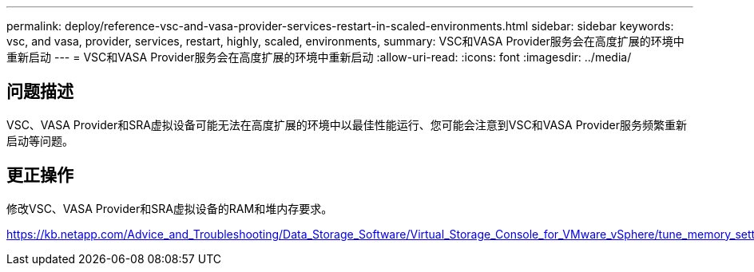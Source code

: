 ---
permalink: deploy/reference-vsc-and-vasa-provider-services-restart-in-scaled-environments.html 
sidebar: sidebar 
keywords: vsc, and vasa, provider, services, restart, highly, scaled, environments, 
summary: VSC和VASA Provider服务会在高度扩展的环境中重新启动 
---
= VSC和VASA Provider服务会在高度扩展的环境中重新启动
:allow-uri-read: 
:icons: font
:imagesdir: ../media/




== 问题描述

VSC、VASA Provider和SRA虚拟设备可能无法在高度扩展的环境中以最佳性能运行、您可能会注意到VSC和VASA Provider服务频繁重新启动等问题。



== 更正操作

修改VSC、VASA Provider和SRA虚拟设备的RAM和堆内存要求。

https://kb.netapp.com/Advice_and_Troubleshooting/Data_Storage_Software/Virtual_Storage_Console_for_VMware_vSphere/tune_memory_settings_of_VM_VSC%2C_VASA_Provider%2C_and_SRA_for_scale_and_performance[]
